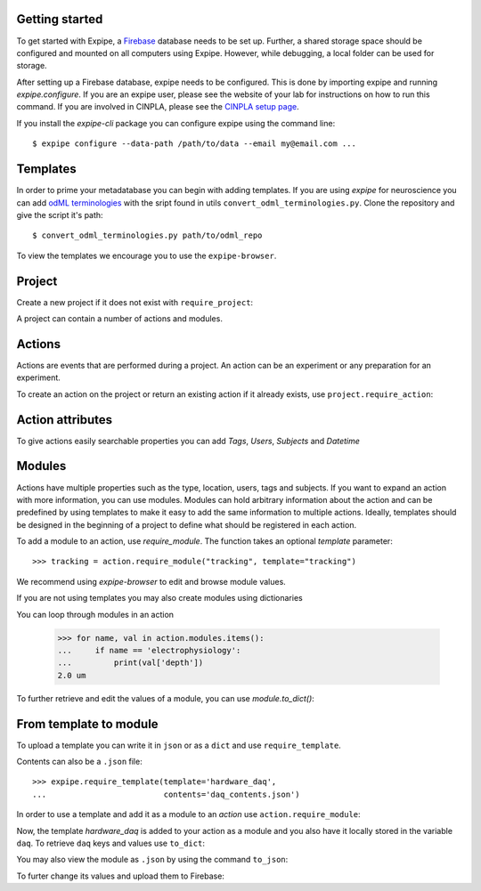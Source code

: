 Getting started
---------------

To get started with Expipe, a Firebase_ database needs to be set up.
Further, a shared storage space should be configured and mounted on all
computers using Expipe.
However, while debugging, a local folder can be used for storage.

.. _Firebase: https://firebase.google.com

After setting up a Firebase database, expipe needs to be configured.
This is done by importing expipe and running `expipe.configure`.
If you are an expipe user, please see the website of your lab for instructions
on how to run this command.
If you are involved in CINPLA, please see the
`CINPLA setup page <https://github.com/CINPLA/expipe-plugin-cinpla/wiki/Setup>`_.

.. testsetup::

    import expipe
    expipe.ensure_testing()
    try:
        expipe.delete_project('test', remove_all_childs=True)
    except NameError:
        pass
    try:
        expipe.delete_template('hardware_daq')
    except NameError:
        pass


.. doctest::

    >>> import expipe
    >>> expipe.configure( # doctest: +SKIP
    ...     data_path="",
    ...     email="",
    ...     password="",
    ...     url_prefix="",
    ...     api_key=""
    ... )

If you install the `expipe-cli` package you can configure expipe using the
command line::

    $ expipe configure --data-path /path/to/data --email my@email.com ...


Templates
---------

In order to prime your metadatabase you can begin with adding templates. If
you are using `expipe` for neuroscience you can add
`odML terminologies <https://github.com/G-Node/odml-terminologies>`_
with the sript found in utils ``convert_odml_terminologies.py``. Clone the
repository and give the script it's path::

  $ convert_odml_terminologies.py path/to/odml_repo

To view the templates we encourage you to use the ``expipe-browser``.

Project
--------

Create a new project if it does not exist with ``require_project``:

.. doctest::

    >>> import expipe
    >>> project = expipe.require_project("test")

A project can contain a number of actions and modules.

Actions
-------

Actions are events that are performed during a project.
An action can be an experiment or any preparation for an experiment.

To create an action on the project or return an existing action if it already
exists, use ``project.require_action``:

.. doctest::

    >>> action = project.require_action("something")

Action attributes
-----------------

To give actions easily searchable properties you can add `Tags`, `Users`,
`Subjects` and `Datetime`

.. doctest::

    >>> from datetime import datetime
    >>> action.tags = ['place cell', 'familiar environment']
    >>> action.datetime = datetime.now()
    >>> action.location = 'here'
    >>> action.type = 'Recording'
    >>> action.subjects = ['rat1']
    >>> action.users = ['Peter', 'Mary']

Modules
-------

Actions have multiple properties such as the type,
location, users, tags and subjects.
If you want to expand an action with more information,
you can use modules.
Modules can hold arbitrary information about the action and can be predefined by
using templates to make it easy to add the same information to multiple actions.
Ideally, templates should be designed in the beginning of a project to define
what should be registered in each action.

To add a module to an action, use `require_module`.
The function takes an optional `template` parameter::

    >>> tracking = action.require_module("tracking", template="tracking")

We recommend using `expipe-browser` to edit and browse module values.

If you are not using templates you may also create modules using dictionaries

.. doctest::

    >>> import quantities as pq
    >>> tracking_contents = {'box_shape': {'value': 'square'}}
    >>> tracking_module = action.require_module(name="tracking",
    ...                                         contents=tracking_contents)
    >>> elphys_contents = {'depth': 2 * pq.um, }
    >>> elphys_module = action.require_module(name="electrophysiology",
    ...                                       contents=elphys_contents)

You can loop through modules in an action

    >>> for name, val in action.modules.items():
    ...     if name == 'electrophysiology':
    ...         print(val['depth'])
    2.0 um

To further retrieve and edit the values of a module, you can use `module.to_dict()`:

.. doctest::

    >>> tracking = action.require_module(name="tracking")
    >>> print(tracking.to_dict())
    OrderedDict([('box_shape', {'value': 'square'})])

From template to module
-----------------------

To upload a template you can write it in ``json`` or as a ``dict`` and use
``require_template``.

.. doctest::

  >>> daq_contents = {
  ...    "channel_count": {
  ...         "definition": "The number of input channels of the DAQ-device.",
  ...         "value": "64"}}
  >>> expipe.require_template(template='hardware_daq',
  ...                         contents=daq_contents)

Contents can also be a ``.json`` file::

  >>> expipe.require_template(template='hardware_daq',
  ...                         contents='daq_contents.json')

In order to use a template and add it as a module to an `action` use
``action.require_module``:

.. doctest::

  >>> daq = action.require_module(template='hardware_daq')

Now, the template `hardware_daq` is added to your action as a module and you
also have it locally stored in the variable ``daq``. To retrieve ``daq`` keys
and values use ``to_dict``:

.. doctest::

  >>> daq_dict = daq.to_dict()
  >>> print(daq_dict.keys())
  odict_keys(['channel_count'])
  >>> print(daq_dict.values())
  odict_values([{'definition': 'The number of input channels of the DAQ-device.', 'value': '64'}])

You may also view the module as ``.json`` by using the command ``to_json``:

.. doctest::

  >>> daq.to_json()
  Saving module "hardware_daq" to "hardware_daq.json"

To furter change its values and upload them to Firebase:

.. doctest::

  >>> daq_dict['gain'] = {'value': 20}
  >>> daq = action.require_module(name='hardware_daq', contents=daq_dict,
  ...                             overwrite=True)

.. todo:: tutorial, starting with require_template all the way to analysis
